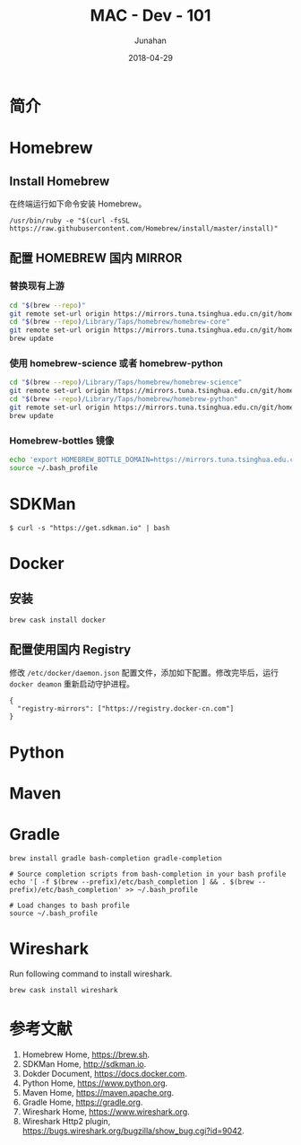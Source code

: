 # -*- mode: org; coding: utf-8; -*-
#+TITLE:              MAC - Dev - 101
#+AUTHOR:         Junahan
#+EMAIL:             junahan@outlook.com
#+DATE:              2018-04-29
#+LANGUAGE:    CN
#+OPTIONS:        H:3 num:t toc:t \n:nil @:t ::t |:t ^:t -:t f:t *:t <:t
#+OPTIONS:        TeX:t LaTeX:t skip:nil d:nil todo:t pri:nil tags:not-in-toc
#+INFOJS_OPT:   view:nil toc:nil ltoc:t mouse:underline buttons:0 path:http://orgmode.org/org-info.js
#+LICENSE:         CC BY 4.0

* 简介

* Homebrew
** Install Homebrew
在终端运行如下命令安装 Homebrew。
#+BEGIN_SRC 
/usr/bin/ruby -e "$(curl -fsSL https://raw.githubusercontent.com/Homebrew/install/master/install)"
#+END_SRC

** 配置 HOMEBREW 国内 MIRROR
*** 替换现有上游
#+BEGIN_SRC sh
cd "$(brew --repo)"
git remote set-url origin https://mirrors.tuna.tsinghua.edu.cn/git/homebrew/brew.git
cd "$(brew --repo)/Library/Taps/homebrew/homebrew-core"
git remote set-url origin https://mirrors.tuna.tsinghua.edu.cn/git/homebrew/homebrew-core.git
brew update
#+END_SRC

*** 使用 homebrew-science 或者 homebrew-python
#+BEGIN_SRC sh
cd "$(brew --repo)/Library/Taps/homebrew/homebrew-science"
git remote set-url origin https://mirrors.tuna.tsinghua.edu.cn/git/homebrew/homebrew-science.git
cd "$(brew --repo)/Library/Taps/homebrew/homebrew-python"
git remote set-url origin https://mirrors.tuna.tsinghua.edu.cn/git/homebrew/homebrew-python.git
brew update
#+END_SRC

*** Homebrew-bottles 镜像
#+BEGIN_SRC sh
echo 'export HOMEBREW_BOTTLE_DOMAIN=https://mirrors.tuna.tsinghua.edu.cn/homebrew-bottles' >> ~/.bash_profile
source ~/.bash_profile
#+END_SRC


* SDKMan
#+BEGIN_SRC shell
$ curl -s "https://get.sdkman.io" | bash
#+END_SRC

* Docker
** 安装
#+BEGIN_SRC shell
brew cask install docker
#+END_SRC

** 配置使用国内 Registry
修改 =/etc/docker/daemon.json= 配置文件，添加如下配置。修改完毕后，运行 =docker deamon= 重新启动守护进程。
#+BEGIN_SRC 
{
  "registry-mirrors": ["https://registry.docker-cn.com"]
}
#+END_SRC


* Python

* Maven

* Gradle
#+BEGIN_SRC shell
brew install gradle bash-completion gradle-completion

# Source completion scripts from bash-completion in your bash profile
echo '[ -f $(brew --prefix)/etc/bash_completion ] && . $(brew --prefix)/etc/bash_completion' >> ~/.bash_profile

# Load changes to bash profile
source ~/.bash_profile
#+END_SRC

* Wireshark
Run following command to install wireshark. 
#+BEGIN_SRC sh
brew cask install wireshark
#+END_SRC


* 参考文献
1. Homebrew Home, https://brew.sh.
3. SDKMan Home, http://sdkman.io.
5. Dokder Document, https://docs.docker.com.
7. Python Home, https://www.python.org.
9. Maven Home, https://maven.apache.org.
11. Gradle Home, https://gradle.org.
31. Wireshark Home, https://www.wireshark.org.
33. Wireshark Http2 plugin, https://bugs.wireshark.org/bugzilla/show_bug.cgi?id=9042.

